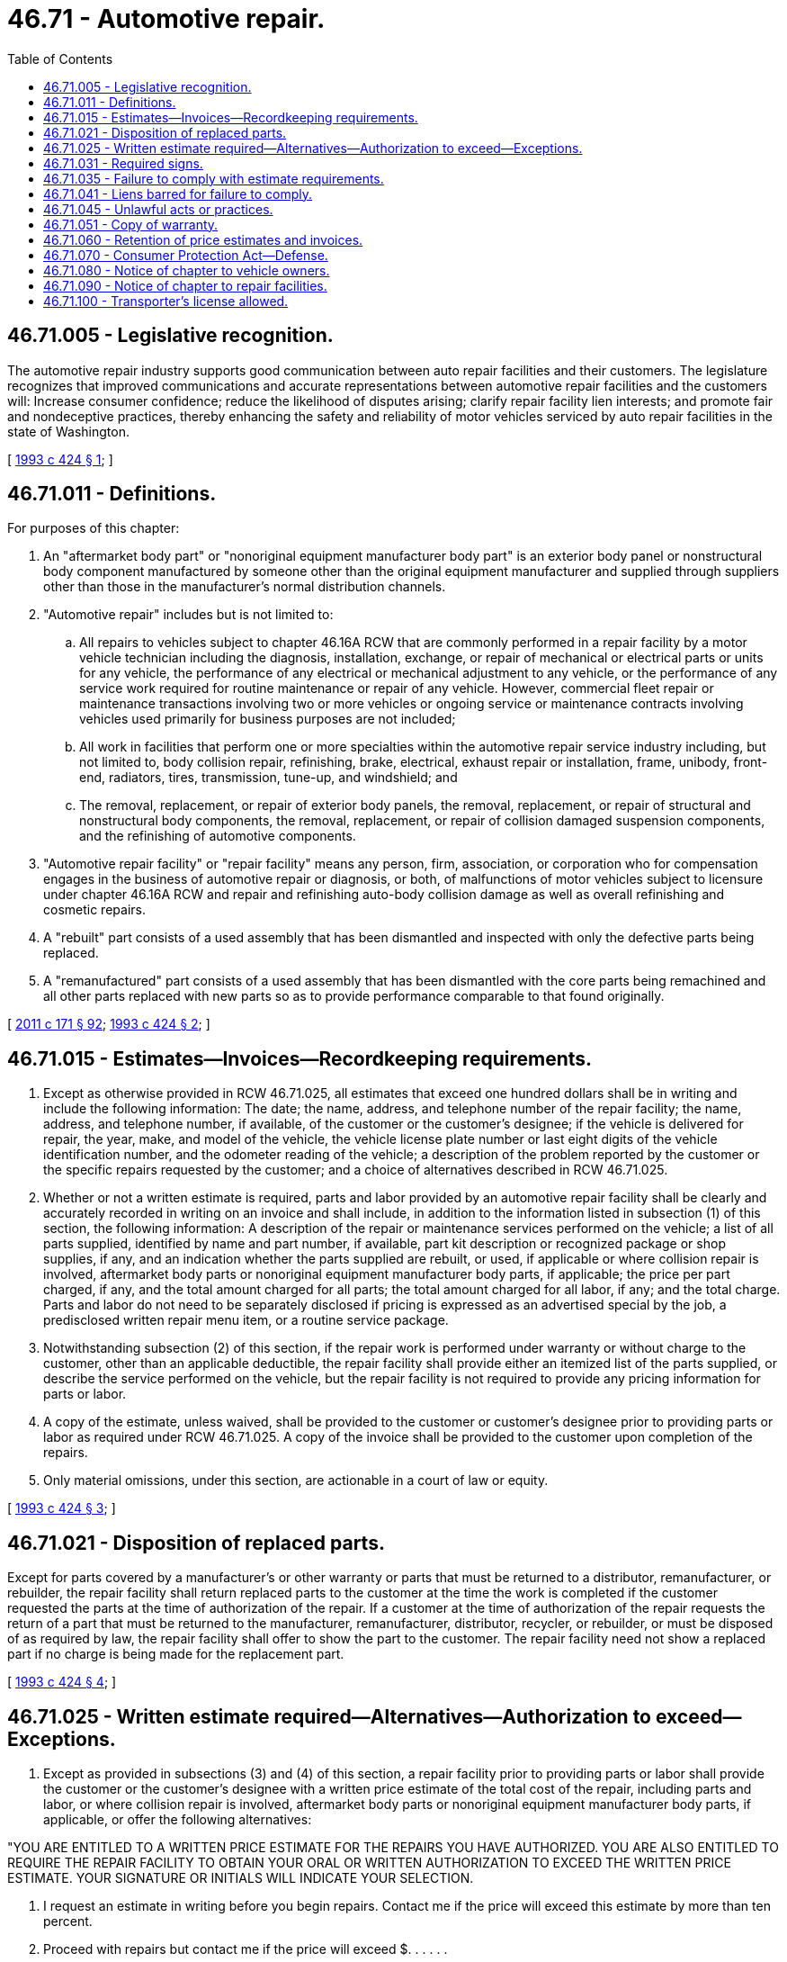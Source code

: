 = 46.71 - Automotive repair.
:toc:

== 46.71.005 - Legislative recognition.
The automotive repair industry supports good communication between auto repair facilities and their customers. The legislature recognizes that improved communications and accurate representations between automotive repair facilities and the customers will: Increase consumer confidence; reduce the likelihood of disputes arising; clarify repair facility lien interests; and promote fair and nondeceptive practices, thereby enhancing the safety and reliability of motor vehicles serviced by auto repair facilities in the state of Washington.

[ http://lawfilesext.leg.wa.gov/biennium/1993-94/Pdf/Bills/Session%20Laws/House/1766-S.SL.pdf?cite=1993%20c%20424%20§%201[1993 c 424 § 1]; ]

== 46.71.011 - Definitions.
For purposes of this chapter:

. An "aftermarket body part" or "nonoriginal equipment manufacturer body part" is an exterior body panel or nonstructural body component manufactured by someone other than the original equipment manufacturer and supplied through suppliers other than those in the manufacturer's normal distribution channels.

. "Automotive repair" includes but is not limited to:

.. All repairs to vehicles subject to chapter 46.16A RCW that are commonly performed in a repair facility by a motor vehicle technician including the diagnosis, installation, exchange, or repair of mechanical or electrical parts or units for any vehicle, the performance of any electrical or mechanical adjustment to any vehicle, or the performance of any service work required for routine maintenance or repair of any vehicle. However, commercial fleet repair or maintenance transactions involving two or more vehicles or ongoing service or maintenance contracts involving vehicles used primarily for business purposes are not included;

.. All work in facilities that perform one or more specialties within the automotive repair service industry including, but not limited to, body collision repair, refinishing, brake, electrical, exhaust repair or installation, frame, unibody, front-end, radiators, tires, transmission, tune-up, and windshield; and

.. The removal, replacement, or repair of exterior body panels, the removal, replacement, or repair of structural and nonstructural body components, the removal, replacement, or repair of collision damaged suspension components, and the refinishing of automotive components.

. "Automotive repair facility" or "repair facility" means any person, firm, association, or corporation who for compensation engages in the business of automotive repair or diagnosis, or both, of malfunctions of motor vehicles subject to licensure under chapter 46.16A RCW and repair and refinishing auto-body collision damage as well as overall refinishing and cosmetic repairs.

. A "rebuilt" part consists of a used assembly that has been dismantled and inspected with only the defective parts being replaced.

. A "remanufactured" part consists of a used assembly that has been dismantled with the core parts being remachined and all other parts replaced with new parts so as to provide performance comparable to that found originally.

[ http://lawfilesext.leg.wa.gov/biennium/2011-12/Pdf/Bills/Session%20Laws/Senate/5061.SL.pdf?cite=2011%20c%20171%20§%2092[2011 c 171 § 92]; http://lawfilesext.leg.wa.gov/biennium/1993-94/Pdf/Bills/Session%20Laws/House/1766-S.SL.pdf?cite=1993%20c%20424%20§%202[1993 c 424 § 2]; ]

== 46.71.015 - Estimates—Invoices—Recordkeeping requirements.
. Except as otherwise provided in RCW 46.71.025, all estimates that exceed one hundred dollars shall be in writing and include the following information: The date; the name, address, and telephone number of the repair facility; the name, address, and telephone number, if available, of the customer or the customer's designee; if the vehicle is delivered for repair, the year, make, and model of the vehicle, the vehicle license plate number or last eight digits of the vehicle identification number, and the odometer reading of the vehicle; a description of the problem reported by the customer or the specific repairs requested by the customer; and a choice of alternatives described in RCW 46.71.025.

. Whether or not a written estimate is required, parts and labor provided by an automotive repair facility shall be clearly and accurately recorded in writing on an invoice and shall include, in addition to the information listed in subsection (1) of this section, the following information: A description of the repair or maintenance services performed on the vehicle; a list of all parts supplied, identified by name and part number, if available, part kit description or recognized package or shop supplies, if any, and an indication whether the parts supplied are rebuilt, or used, if applicable or where collision repair is involved, aftermarket body parts or nonoriginal equipment manufacturer body parts, if applicable; the price per part charged, if any, and the total amount charged for all parts; the total amount charged for all labor, if any; and the total charge. Parts and labor do not need to be separately disclosed if pricing is expressed as an advertised special by the job, a predisclosed written repair menu item, or a routine service package.

. Notwithstanding subsection (2) of this section, if the repair work is performed under warranty or without charge to the customer, other than an applicable deductible, the repair facility shall provide either an itemized list of the parts supplied, or describe the service performed on the vehicle, but the repair facility is not required to provide any pricing information for parts or labor.

. A copy of the estimate, unless waived, shall be provided to the customer or customer's designee prior to providing parts or labor as required under RCW 46.71.025. A copy of the invoice shall be provided to the customer upon completion of the repairs.

. Only material omissions, under this section, are actionable in a court of law or equity.

[ http://lawfilesext.leg.wa.gov/biennium/1993-94/Pdf/Bills/Session%20Laws/House/1766-S.SL.pdf?cite=1993%20c%20424%20§%203[1993 c 424 § 3]; ]

== 46.71.021 - Disposition of replaced parts.
Except for parts covered by a manufacturer's or other warranty or parts that must be returned to a distributor, remanufacturer, or rebuilder, the repair facility shall return replaced parts to the customer at the time the work is completed if the customer requested the parts at the time of authorization of the repair. If a customer at the time of authorization of the repair requests the return of a part that must be returned to the manufacturer, remanufacturer, distributor, recycler, or rebuilder, or must be disposed of as required by law, the repair facility shall offer to show the part to the customer. The repair facility need not show a replaced part if no charge is being made for the replacement part.

[ http://lawfilesext.leg.wa.gov/biennium/1993-94/Pdf/Bills/Session%20Laws/House/1766-S.SL.pdf?cite=1993%20c%20424%20§%204[1993 c 424 § 4]; ]

== 46.71.025 - Written estimate required—Alternatives—Authorization to exceed—Exceptions.
. Except as provided in subsections (3) and (4) of this section, a repair facility prior to providing parts or labor shall provide the customer or the customer's designee with a written price estimate of the total cost of the repair, including parts and labor, or where collision repair is involved, aftermarket body parts or nonoriginal equipment manufacturer body parts, if applicable, or offer the following alternatives:

"YOU ARE ENTITLED TO A WRITTEN PRICE ESTIMATE FOR THE REPAIRS YOU HAVE AUTHORIZED. YOU ARE ALSO ENTITLED TO REQUIRE THE REPAIR FACILITY TO OBTAIN YOUR ORAL OR WRITTEN AUTHORIZATION TO EXCEED THE WRITTEN PRICE ESTIMATE. YOUR SIGNATURE OR INITIALS WILL INDICATE YOUR SELECTION.

1. I request an estimate in writing before you begin repairs. Contact me if the price will exceed this estimate by more than ten percent.

2. Proceed with repairs but contact me if the price will exceed $. . . . . .

3. I do not want a written estimate.

. . . . . . . . . . . . .    (Initial or signature)

Date:  . . . . . . . .    Time:  . . . . . . . ."

. The repair facility may not charge the customer more than one hundred ten percent, exclusive of retail sales tax, of the total shown on the written price estimate. Neither of these limitations apply if, before providing additional parts or labor the repair facility obtains either the oral or written authorization of the customer, or the customer's designee, to exceed the written price estimate. The repair facility or its representative shall note on the estimate the date and time of obtaining an oral authorization, the additional parts and labor required, the estimated cost of the additional parts and labor, or where collision repair is involved, aftermarket body parts or nonoriginal equipment manufacturer body parts, if applicable, the name or identification number of the employee who obtains the authorization, and the name and telephone number of the person authorizing the additional costs.

. A written estimate shall not be required when the customer's motor vehicle or component has been brought to an automotive repair facility's regular place of business without face-to-face contact between the customer and the repair facility. Face-to-face contact means actual in-person discussion between the customer or his or her designee and the agent or employee of the automotive repair facility authorized to intake vehicles or components. However, prior to providing parts and labor, the repair facility must obtain either the oral or written authorization of the customer or the customer's designee. The repair facility or its representative shall note on the estimate or repair order the date and time of obtaining an oral authorization, the total amount authorized, the name or identification number of the employee who obtains the authorization, and the name of the person authorizing the repairs.

. [Empty]
.. A written estimate is not required for the repair of any vehicle that:

... Qualifies for a horseless carriage license plate as defined in RCW 46.04.199 or a collector vehicle license plate as defined in RCW 46.04.1261;

... Is a street rod vehicle as defined in RCW 46.04.572 or a custom vehicle as defined in RCW 46.04.161; or

... Is a parts car, which, for the purposes of this section, means a motor vehicle that is owned by a collector to furnish parts for restoration or maintenance of a vehicle described in RCW 46.18.220(1) or 46.18.255(1), thus enabling a collector to preserve, restore, and maintain such a vehicle.

.. This subsection does not prohibit a customer seeking repair services for one of the vehicles listed under this subsection from requesting a written estimate, which may be provided at the discretion of the agent or employee of the automotive repair facility, and in which case the repair facility shall provide notification and documentation advising the customer that the requested repairs will be furnished on a time and materials basis, to be billed at least every two weeks.

[ http://lawfilesext.leg.wa.gov/biennium/2011-12/Pdf/Bills/Session%20Laws/Senate/6005-S.SL.pdf?cite=2012%20c%2027%20§%201[2012 c 27 § 1]; http://lawfilesext.leg.wa.gov/biennium/1993-94/Pdf/Bills/Session%20Laws/House/1766-S.SL.pdf?cite=1993%20c%20424%20§%205[1993 c 424 § 5]; ]

== 46.71.031 - Required signs.
An automotive repair facility shall post in a prominent place on the business premises one or more signs, readily visible to customers, in the following form:

"YOUR CUSTOMER RIGHTS

YOU ARE ENTITLED BY LAW TO:

1.

A WRITTEN ESTIMATE FOR REPAIRS WHICH WILL COST MORE THAN ONE HUNDRED DOLLARS, UNLESS WAIVED OR ABSENT FACE-TO-FACE CONTACT (SEE ITEM 4 BELOW);

2.

RETURN OR INSPECTION OF ALL REPLACED PARTS, IF REQUESTED AT TIME OF REPAIR AUTHORIZATION;

3.

AUTHORIZE ORALLY OR IN WRITING ANY REPAIRS WHICH EXCEED THE ESTIMATED TOTAL PRESALES TAX COST BY MORE THAN TEN PERCENT;

4.

AUTHORIZE ANY REPAIRS ORALLY OR IN WRITING IF YOUR VEHICLE IS LEFT WITH THE REPAIR FACILITY WITHOUT FACE-TO-FACE CONTACT BETWEEN YOU AND THE REPAIR FACILITY PERSONNEL.

IF YOU HAVE AUTHORIZED A REPAIR IN ACCORDANCE WITH THE ABOVE INFORMATION YOU ARE REQUIRED TO PAY FOR THE COSTS OF THE REPAIR PRIOR TO TAKING THE VEHICLE FROM THE PREMISES."

The first line of each sign shall be in letters not less than one and one-half inch in height and the remaining lines shall be in letters not less than one-half inch in height.

[ http://lawfilesext.leg.wa.gov/biennium/1993-94/Pdf/Bills/Session%20Laws/House/1766-S.SL.pdf?cite=1993%20c%20424%20§%206[1993 c 424 § 6]; ]

== 46.71.035 - Failure to comply with estimate requirements.
An automotive repair facility that fails to comply with the estimate requirements of RCW 46.71.025 is barred from recovering in an action to recover for automotive repairs any amount in excess of one hundred ten percent of the amount authorized by the customer, or the customer's designee, unless the repair facility proves by a preponderance of the evidence that its conduct was reasonable, necessary, and justified under the circumstances. In an action to recover for automotive repairs the prevailing party may, at the discretion of the court, recover the costs of the action and reasonable attorneys' fees.

[ http://lawfilesext.leg.wa.gov/biennium/1993-94/Pdf/Bills/Session%20Laws/House/1766-S.SL.pdf?cite=1993%20c%20424%20§%207[1993 c 424 § 7]; ]

== 46.71.041 - Liens barred for failure to comply.
A repair facility that fails to comply with RCW 46.71.021, 46.71.025, or 46.71.031 is barred from asserting a possessory or chattel lien for the amount of the unauthorized parts or labor upon the motor vehicle or component.

[ http://lawfilesext.leg.wa.gov/biennium/1993-94/Pdf/Bills/Session%20Laws/House/1766-S.SL.pdf?cite=1993%20c%20424%20§%208[1993 c 424 § 8]; ]

== 46.71.045 - Unlawful acts or practices.
Each of the following acts or practices are unlawful:

. Advertising that is false, deceptive, or misleading. A single or isolated media mistake does not constitute a false, deceptive, or misleading statement or misrepresentation under this section;

. Materially understating or misstating the estimated price for a specified repair procedure;

. Retaining payment from a customer for parts not delivered or installed or a labor operation or repair procedure that has not actually been performed;

. Unauthorized operation of a customer's vehicle for purposes not related to repair or diagnosis;

. Failing or refusing to provide a customer, upon request, a copy, at no charge, of any document signed by the customer;

. Retaining duplicative payment from both the customer and the warranty or extended service contract provider for the same covered component, part, or labor;

. Charging a customer for unnecessary repairs. For purposes of this subsection "unnecessary repairs" means those for which there is no reasonable basis for performing the service. A reasonable basis includes, but is not limited to: (a) That the repair service is consistent with specifications established by law or the manufacturer of the motor vehicle, component, or part; (b) that the repair is in accordance with accepted industry standards; or (c) that the repair was performed at the specific request of the customer.

[ http://lawfilesext.leg.wa.gov/biennium/1993-94/Pdf/Bills/Session%20Laws/House/1766-S.SL.pdf?cite=1993%20c%20424%20§%209[1993 c 424 § 9]; ]

== 46.71.051 - Copy of warranty.
The repair facility shall make available, upon request, a copy of any express warranty provided by the repair facility to the customer that covers repairs performed on the vehicle.

[ http://lawfilesext.leg.wa.gov/biennium/1993-94/Pdf/Bills/Session%20Laws/House/1766-S.SL.pdf?cite=1993%20c%20424%20§%2010[1993 c 424 § 10]; ]

== 46.71.060 - Retention of price estimates and invoices.
Every automotive repair facility shall retain and make available for inspection, upon request by the customer or the customer's authorized representative, true copies of the written price estimates and invoices required under this chapter for at least one year after the date on which the repairs were performed. Such copies may be maintained as electronic records and not as hard copies as long as the repair facility is capable of printing the records in hard copy upon request of the customer or the customer's authorized representative.

[ http://lawfilesext.leg.wa.gov/biennium/2015-16/Pdf/Bills/Session%20Laws/Senate/6326-S.SL.pdf?cite=2016%20sp.s.%20c%2016%20§%202[2016 sp.s. c 16 § 2]; http://lawfilesext.leg.wa.gov/biennium/1993-94/Pdf/Bills/Session%20Laws/House/1766-S.SL.pdf?cite=1993%20c%20424%20§%2011[1993 c 424 § 11]; http://leg.wa.gov/CodeReviser/documents/sessionlaw/1982c62.pdf?cite=1982%20c%2062%20§%207[1982 c 62 § 7]; http://leg.wa.gov/CodeReviser/documents/sessionlaw/1977ex1c280.pdf?cite=1977%20ex.s.%20c%20280%20§%206[1977 ex.s. c 280 § 6]; ]

== 46.71.070 - Consumer Protection Act—Defense.
The legislature finds that the practices covered by this chapter are matters vitally affecting the public interest for the purpose of applying the Consumer Protection Act, chapter 19.86 RCW. Violations of this chapter are not reasonable in relation to the development and preservation of business. A violation of this chapter is an unfair or deceptive act in trade or commerce and an unfair method of competition for the purpose of applying the Consumer Protection Act, chapter 19.86 RCW. In an action under chapter 19.86 RCW due to an automotive repair facility's charging a customer an amount in excess of one hundred ten percent of the amount authorized by the customer, a violation shall not be found if the automotive repair facility proves by a preponderance of the evidence that its conduct was reasonable, necessary, and justified under the circumstances.

Notwithstanding RCW 46.64.050, no violation of this chapter shall give rise to criminal liability under that section.

[ http://lawfilesext.leg.wa.gov/biennium/1993-94/Pdf/Bills/Session%20Laws/House/1766-S.SL.pdf?cite=1993%20c%20424%20§%2012[1993 c 424 § 12]; http://leg.wa.gov/CodeReviser/documents/sessionlaw/1982c62.pdf?cite=1982%20c%2062%20§%209[1982 c 62 § 9]; http://leg.wa.gov/CodeReviser/documents/sessionlaw/1977ex1c280.pdf?cite=1977%20ex.s.%20c%20280%20§%207[1977 ex.s. c 280 § 7]; ]

== 46.71.080 - Notice of chapter to vehicle owners.
Whenever a vehicle license renewal form under RCW 46.16A.110 is given to the registered owner of any vehicle, the department of licensing shall give to the owner written notice of the provisions of this chapter in a manner prescribed by the director of licensing.

[ http://lawfilesext.leg.wa.gov/biennium/2011-12/Pdf/Bills/Session%20Laws/Senate/5061.SL.pdf?cite=2011%20c%20171%20§%2093[2011 c 171 § 93]; http://leg.wa.gov/CodeReviser/documents/sessionlaw/1982c62.pdf?cite=1982%20c%2062%20§%2010[1982 c 62 § 10]; ]

== 46.71.090 - Notice of chapter to repair facilities.
When the department of revenue issues a registration certificate under RCW 82.32.030 to an automotive repair facility, it must give written notice to the person of the requirements of this chapter in a manner prescribed by the director of revenue, including by electronic means. The department of revenue must also post information about the requirements of this chapter on its public web site.

[ http://lawfilesext.leg.wa.gov/biennium/2015-16/Pdf/Bills/Session%20Laws/Senate/5275-S.SL.pdf?cite=2015%20c%2086%20§%20201[2015 c 86 § 201]; http://lawfilesext.leg.wa.gov/biennium/1993-94/Pdf/Bills/Session%20Laws/House/1766-S.SL.pdf?cite=1993%20c%20424%20§%2013[1993 c 424 § 13]; http://leg.wa.gov/CodeReviser/documents/sessionlaw/1982c62.pdf?cite=1982%20c%2062%20§%2011[1982 c 62 § 11]; ]

== 46.71.100 - Transporter's license allowed.
Any automotive repair facility may apply for a transporter's license under chapter 46.76 RCW for the purpose of evaluating vehicles in need of repair, or that have been repaired, on the public roads of this state.

[ http://lawfilesext.leg.wa.gov/biennium/2017-18/Pdf/Bills/Session%20Laws/House/1742.SL.pdf?cite=2018%20c%2016%20§%205[2018 c 16 § 5]; ]

